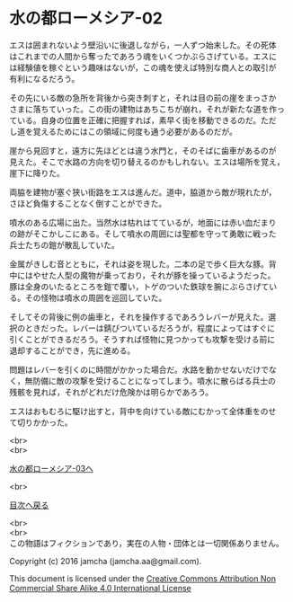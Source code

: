 #+OPTIONS: toc:nil
#+OPTIONS: \n:t

* 水の都ローメシア-02

  エスは囲まれないよう壁沿いに後退しながら，一人ずつ始末した。その死体
  はこれまでの人間から奪ったであろう魂をいくつかぶらさげている。エスに
  は経験値を稼ぐという趣味はないが，この魂を使えば特別な商人との取引が
  有利になるだろう。

  その先にいる敵の急所を背後から突き刺すと，それは目の前の崖をまっさか
  さまに落ちていった。この街の建物はあちこちが崩れ，それが新たな道を作っ
  ている。自身の位置を正確に把握すれば，素早く街を移動できるのだ。ただ
  し道を覚えるためにはこの領域に何度も通う必要があるのだが。

  崖から見回すと，遠方に先ほどとは違う水門と，そのそばに歯車があるのが
  見えた。そこで水路の方向を切り替えるのかもしれない。エスは場所を覚え，
  崖下に降りた。

  両脇を建物が塞ぐ狭い街路をエスは進んだ。道中，脇道から敵が現れたが，
  さほど負傷することなく倒すことができた。

  噴水のある広場に出た。当然水は枯れはてているが，地面には赤い血だまり
  の跡がそこかしこにある。そして噴水の周囲には聖都を守って勇敢に戦った
  兵士たちの鎧が散乱していた。

  金属がきしむ音とともに，それは姿を現した。二本の足で歩く巨大な豚。背
  中にはやせた人型の魔物が乗っており，それが豚を操っているようだった。
  豚は全身のいたるところを鎧で覆い，トゲのついた鉄球を腕にぶらさげてい
  る。その怪物は噴水の周囲を巡回していた。

  そしてその背後に例の歯車と，それを操作するであろうレバーが見えた。選
  択のときだった。レバーは錆びついているだろうが，程度によってはすぐに
  引くことができるだろう。そうすれば怪物に見つかっても攻撃を受ける前に
  退却することができ，先に進める。

  問題はレバーを引くのに時間がかかった場合だ。水路を動かせないだけでな
  く，無防備に敵の攻撃を受けることになってしまう。噴水に散らばる兵士の
  残骸を見れば，それがどれだけ危険かは明らかであろう。

  エスはおもむろに駆け出すと，背中を向けている敵にむかって全体重をのせ
  て切りかかった。

  <br>
  <br>

  [[https://github.com/jamcha-aa/EbonyBlades/blob/master/articles/lawmessiah/03.md][水の都ローメシア-03へ]]

  <br>

  [[https://github.com/jamcha-aa/EbonyBlades/blob/master/README.md][目次へ戻る]]

  <br>
  <br>
  この物語はフィクションであり，実在の人物・団体とは一切関係ありません。

  Copyright (c) 2016 jamcha (jamcha.aa@gmail.com).

  This document is licensed under the [[http://creativecommons.org/licenses/by-nc-sa/4.0/deed][Creative Commons Attribution Non Commercial Share Alike 4.0 International License]]

  [[http://creativecommons.org/licenses/by-nc-sa/4.0/deed][file:http://i.creativecommons.org/l/by-nc-sa/3.0/80x15.png]]

